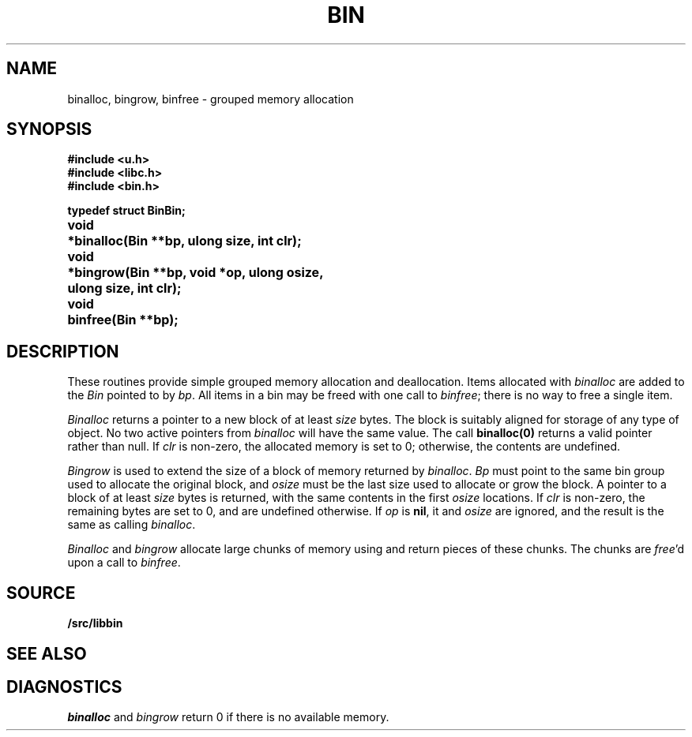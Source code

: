 .TH BIN 3
.SH NAME
binalloc, bingrow, binfree \- grouped memory allocation
.SH SYNOPSIS
.B #include <u.h>
.br
.B #include <libc.h>
.br
.B #include <bin.h>
.PP
.ta \w'\fLvoid* 'u
.PP
.B
typedef struct Bin	Bin;
.PP
.B
void	*binalloc(Bin **bp, ulong size, int clr);
.PP
.B
void	*bingrow(Bin **bp, void *op, ulong osize,
.br
.B
	    ulong size, int clr);
.PP
.B
void	binfree(Bin **bp);
.SH DESCRIPTION
These routines provide simple grouped memory allocation and deallocation.
Items allocated with
.I binalloc
are added to the
.I Bin
pointed to by
.IR bp .
All items in a bin may be freed with one call to
.IR binfree ;
there is no way to free a single item.
.PP
.I Binalloc
returns a pointer to a new block of at least
.I size
bytes.
The block is suitably aligned for storage of any type of object.
No two active pointers from
.I binalloc
will have the same value.
The call
.B binalloc(0)
returns a valid pointer rather than null.
If
.I clr
is non-zero, the allocated memory is set to 0;
otherwise, the contents are undefined.
.PP
.I Bingrow
is used to extend the size of a block of memory returned by
.IR binalloc .
.I Bp
must point to the same bin group used to allocate the original block,
and
.I osize
must be the last size used to allocate or grow the block.
A pointer to a block of at least
.I size
bytes is returned, with the same contents in the first
.I osize
locations.
If
.I clr
is non-zero, the remaining bytes are set to 0,
and are undefined otherwise.
If
.I op
is
.BR nil ,
it and
.I osize
are ignored, and the result is the same as calling
.IR binalloc .
.PP
.I Binalloc
and
.I bingrow
allocate large chunks of memory using
.IM malloc (3)
and return pieces of these chunks.
The chunks are
.IR free 'd
upon a call to
.IR binfree .
.SH SOURCE
.B \*9/src/libbin
.SH SEE ALSO
.IM malloc (3)
.SH DIAGNOSTICS
.I binalloc
and
.I bingrow
return 0 if there is no available memory.
